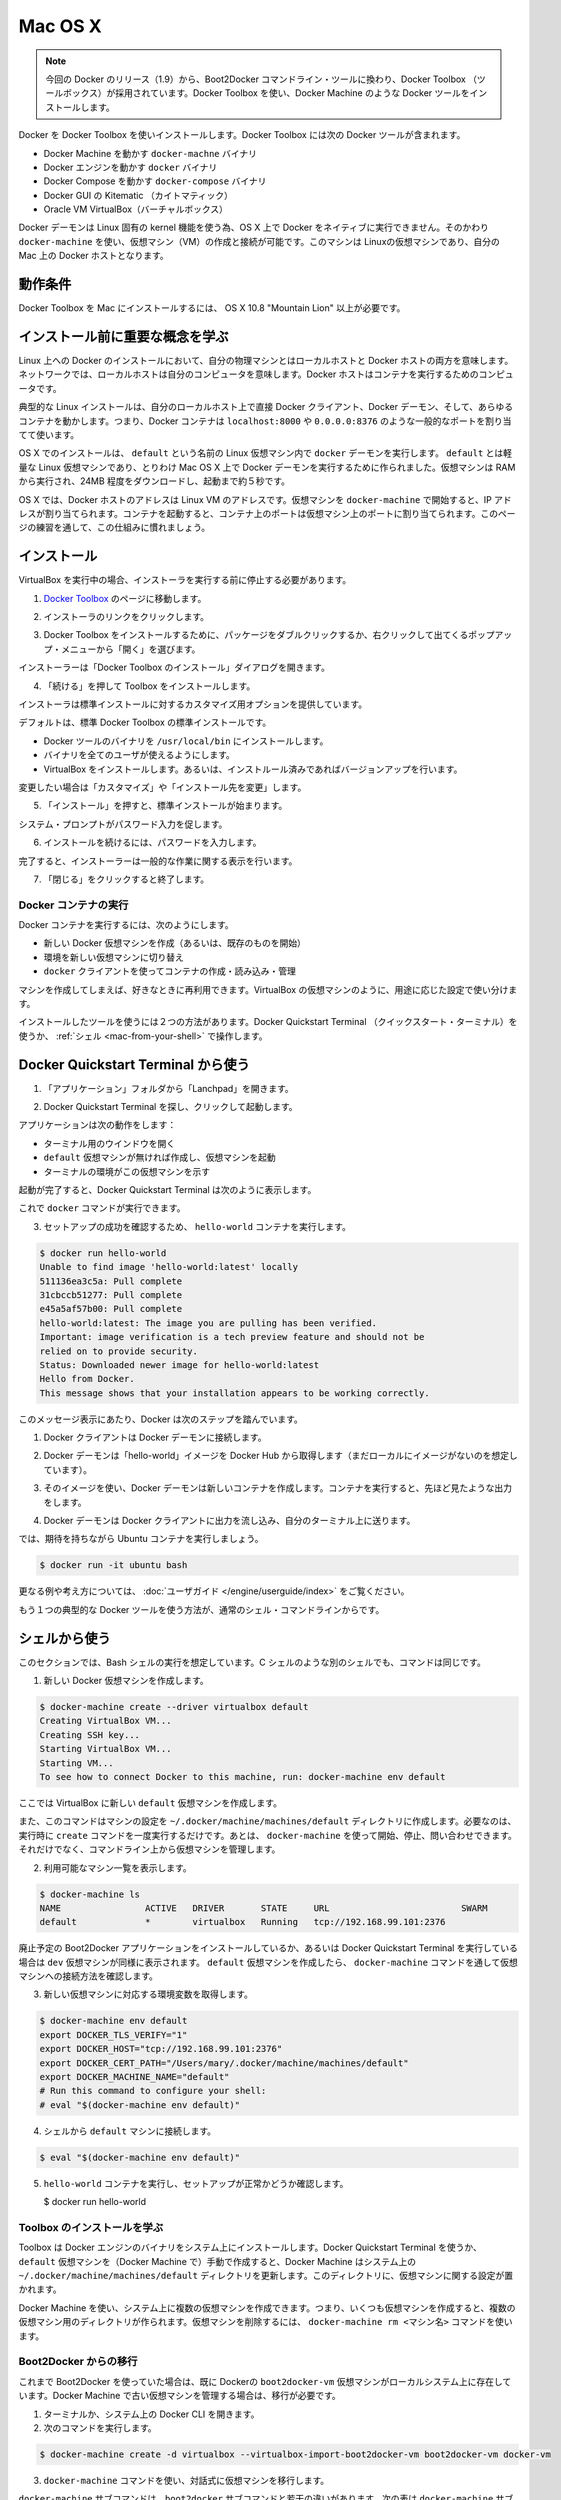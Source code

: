 .. https://docs.docker.com/engine/installation/mac/
.. doc version: 1.9
.. check date: 2015/12/16

.. Mac OS X

==============================
Mac OS X
==============================

..    Note: This release of Docker deprecates the Boot2Docker command line in favor of Docker Machine. Use the Docker Toolbox to install Docker Machine as well as the other Docker tools.

.. note::

   今回の Docker のリリース（1.9）から、Boot2Docker コマンドライン・ツールに換わり、Docker Toolbox （ツールボックス）が採用されています。Docker Toolbox を使い、Docker Machine のような Docker ツールをインストールします。

.. You install Docker using Docker Toolbox. Docker Toolbox includes the following Docker tools:

Docker を Docker Toolbox を使いインストールします。Docker Toolbox には次の Docker ツールが含まれます。

..    Docker Machine for running the docker-machine binary
    Docker Engine for running the docker binary
    Docker Compose for running the docker-compose binary
    Kitematic, the Docker GUI
    a shell preconfigured for a Docker command-line environment
    Oracle VM VirtualBox

* Docker Machine を動かす ``docker-machne`` バイナリ
* Docker エンジンを動かす ``docker`` バイナリ
* Docker Compose を動かす ``docker-compose`` バイナリ
* Docker GUI の Kitematic （カイトマティック）
* Oracle VM VirtualBox（バーチャルボックス）

.. Because the Docker daemon uses Linux-specific kernel features, you can’t run Docker natively in OS X. Instead, you must use docker-machine to create and attach to a virtual machine (VM). This machine is a Linux VM that hosts Docker for you on your Mac.

Docker デーモンは Linux 固有の kernel 機能を使う為、OS X 上で Docker をネイティブに実行できません。そのかわり ``docker-machine`` を使い、仮想マシン（VM）の作成と接続が可能です。このマシンは Linuxの仮想マシンであり、自分の Mac 上の Docker ホストとなります。

.. Requirements

動作条件
--------------------

.. Your Mac must be running OS X 10.8 “Mountain Lion” or newer to install the Docker Toolbox.

Docker Toolbox を Mac にインストールするには、 OS X 10.8 "Mountain Lion" 以上が必要です。

.. Learn the key concepts before installing

インストール前に重要な概念を学ぶ
----------------------------------------

.. In a Docker installation on Linux, your physical machine is both the localhost and the Docker host. In networking, localhost means your computer. The Docker host is the computer on which the containers run.

Linux 上への Docker のインストールにおいて、自分の物理マシンとはローカルホストと Docker ホストの両方を意味します。ネットワークでは、ローカルホストは自分のコンピュータを意味します。Docker ホストはコンテナを実行するためのコンピュータです。

.. On a typical Linux installation, the Docker client, the Docker daemon, and any containers run directly on your localhost. This means you can address ports on a Docker container using standard localhost addressing such as localhost:8000 or 0.0.0.0:8376.

典型的な Linux インストールは、自分のローカルホスト上で直接 Docker クライアント、Docker デーモン、そして、あらゆるコンテナを動かします。つまり、Docker コンテナは ``localhost:8000`` や ``0.0.0.0:8376`` のような一般的なポートを割り当てて使います。

.. image:: ./images/linux_docker_host.png
   :scale: 60%
   :alt: Linux アーキテクチャ図

.. In an OS X installation, the docker daemon is running inside a Linux VM called default. The default is a lightweight Linux VM made specifically to run the Docker daemon on Mac OS X. The VM runs completely from RAM, is a small ~24MB download, and boots in approximately 5s.

OS X でのインストールは、 ``default`` という名前の Linux 仮想マシン内で ``docker`` デーモンを実行します。 ``default`` とは軽量な Linux 仮想マシンであり、とりわけ Mac OS X 上で Docker デーモンを実行するために作られました。仮想マシンは RAM から実行され、24MB 程度をダウンロードし、起動まで約５秒です。

.. image:: ./images/mac_docker_host.png
   :scale: 60%
   :alt: OS X でのアーキテクチャ図

.. In OS X, the Docker host address is the address of the Linux VM. When you start the VM with docker-machine it is assigned an IP address. When you start a container, the ports on a container map to ports on the VM. To see this in practice, work through the exercises on this page.

OS X では、Docker ホストのアドレスは Linux VM のアドレスです。仮想マシンを ``docker-machine`` で開始すると、IP アドレスが割り当てられます。コンテナを起動すると、コンテナ上のポートは仮想マシン上のポートに割り当てられます。このページの練習を通して、この仕組みに慣れましょう。

.. Installation

インストール
--------------------

.. If you have VirtualBox running, you must shut it down before running the installer.

VirtualBox を実行中の場合、インストーラを実行する前に停止する必要があります。

..    Go to the Docker Toolbox page.

1. `Docker Toolbox <https://www.docker.com/toolbox>`_ のページに移動します。

..    Click the installer link to download.

2. インストーラのリンクをクリックします。

..    Install Docker Toolbox by double-clicking the package or by right-clicking and choosing “Open” from the pop-up menu.

3. Docker Toolbox をインストールするために、パッケージをダブルクリックするか、右クリックして出てくるポップアップ・メニューから「開く」を選びます。

..    The installer launches the “Install Docker Toolbox” dialog.

インストーラーは「Docker Toolbox のインストール」ダイアログを開きます。

.. image:: ./images/mac-welcome-page.png
   :alt: Docker Toolbox のインストール

..    Press “Continue” to install the toolbox.

4. 「続ける」を押して Toolbox をインストールします。

..    The installer presents you with options to customize the standard installation.

インストーラは標準インストールに対するカスタマイズ用オプションを提供しています。

.. image:: ./images/mac-page-2.png
   :alt: カスタマイズ画面

..    By default, the standard Docker Toolbox installation:
        installs binaries for the Docker tools in /usr/local/bin
        makes these binaries available to all users
        installs VirtualBox; or updates any existing installation

デフォルトは、標準 Docker Toolbox の標準インストールです。

* Docker ツールのバイナリを ``/usr/local/bin`` にインストールします。
* バイナリを全てのユーザが使えるようにします。
* VirtualBox をインストールします。あるいは、インストルール済みであればバージョンアップを行います。

..    Change these defaults by pressing “Customize” or “Change Install Location.”

変更したい場合は「カスタマイズ」や「インストール先を変更」します。

..    Press “Install” to perform the standard installation.

5. 「インストール」を押すと、標準インストールが始まります。

..    The system prompts you for your password.

システム・プロンプトがパスワード入力を促します。

.. image:: ./images/mac-password-prompt.png
   :alt: パスワード・プロンプト画面

..    Provide your password to continue with the installation.

6. インストールを続けるには、パスワードを入力します。

..  When it completes, the installer provides you with some information you can use to complete some common tasks.

完了すると、インストーラーは一般的な作業に関する表示を行います。

.. image:: ./images/mac-page-finished.png
   :alt: すべて完了です。

..    Press “Close” to exit.

7. 「閉じる」をクリックすると終了します。

.. Running a Docker Container

Docker コンテナの実行
==============================

.. To run a Docker container, you:

Docker コンテナを実行するには、次のようにします。

..    create a new (or start an existing) Docker virtual machine
    switch your environment to your new VM
    use the docker client to create, load, and manage containers

* 新しい Docker 仮想マシンを作成（あるいは、既存のものを開始）
* 環境を新しい仮想マシンに切り替え
* ``docker`` クライアントを使ってコンテナの作成・読み込み・管理

.. Once you create a machine, you can reuse it as often as you like. Like any VirtualBox VM, it maintains its configuration between uses.

マシンを作成してしまえば、好きなときに再利用できます。VirtualBox の仮想マシンのように、用途に応じた設定で使い分けます。

.. There are two ways to use the installed tools, from the Docker Quickstart Terminal or from your shell.

インストールしたツールを使うには２つの方法があります。Docker Quickstart Terminal （クイックスタート・ターミナル）を使うか、 :ref:`シェル <mac-from-your-shell>` で操作します。

.. From the Docker Quickstart Terminal

Docker Quickstart Terminal から使う
----------------------------------------

..    Open the “Applications” folder or the “Launchpad”.

1. 「アプリケーション」フォルダから「Lanchpad」を開きます。

..     Find the Docker Quickstart Terminal and double-click to launch it.

2. Docker Quickstart Terminal を探し、クリックして起動します。

..    The application:
        opens a terminal window
        creates a default VM if it doesn’t exists, and starts the VM after
        points the terminal environment to this VM

アプリケーションは次の動作をします：

* ターミナル用のウインドウを開く
* ``default`` 仮想マシンが無ければ作成し、仮想マシンを起動
* ターミナルの環境がこの仮想マシンを示す

..    Once the launch completes, the Docker Quickstart Terminal reports:

起動が完了すると、Docker Quickstart Terminal は次のように表示します。

.. image:: ./images/mac-success.png
   :alt: すべて完了です。

..    Now, you can run docker commands.

これで ``docker`` コマンドが実行できます。

..    Verify your setup succeeded by running the hello-world container.

3. セットアップの成功を確認するため、 ``hello-world`` コンテナを実行します。

.. code-block:: bash

   $ docker run hello-world
   Unable to find image 'hello-world:latest' locally
   511136ea3c5a: Pull complete
   31cbccb51277: Pull complete
   e45a5af57b00: Pull complete
   hello-world:latest: The image you are pulling has been verified.
   Important: image verification is a tech preview feature and should not be
   relied on to provide security.
   Status: Downloaded newer image for hello-world:latest
   Hello from Docker.
   This message shows that your installation appears to be working correctly.

..    To generate this message, Docker took the following steps:

このメッセージ表示にあたり、Docker は次のステップを踏んでいます。

..    1. The Docker client contacted the Docker daemon.

1. Docker クライアントは Docker デーモンに接続します。

..    2. The Docker daemon pulled the "hello-world" image from the Docker Hub. (Assuming it was not already locally available.)

2. Docker デーモンは「hello-world」イメージを Docker Hub から取得します（まだローカルにイメージがないのを想定しています）。

..    3. The Docker daemon created a new container from that image which runs the executable that produces the output you are currently reading.

3. そのイメージを使い、Docker デーモンは新しいコンテナを作成します。コンテナを実行すると、先ほど見たような出力をします。

..    4. The Docker daemon streamed that output to the Docker client, which sent it  to your terminal.

4. Docker デーモンは Docker クライアントに出力を流し込み、自分のターミナル上に送ります。

..    To try something more ambitious, you can run an Ubuntu container with:

では、期待を持ちながら Ubuntu コンテナを実行しましょう。

.. code-block:: bash

   $ docker run -it ubuntu bash

.. For more examples and ideas, visit:http://docs.docker.com/userguide/

更なる例や考え方については、 :doc:`ユーザガイド </engine/userguide/index>` をご覧ください。

.. A more typical way to interact with the Docker tools is from your regular shell command line.

もう１つの典型的な Docker ツールを使う方法が、通常のシェル・コマンドラインからです。

.. _mac-from-your-shell:

.. From your shell

シェルから使う
--------------------

.. This section assumes you are running a Bash shell. You may be running a different shell such as C Shell but the commands are the same.

このセクションでは、Bash シェルの実行を想定しています。C シェルのような別のシェルでも、コマンドは同じです。

..    Create a new Docker VM.

1. 新しい Docker 仮想マシンを作成します。

.. code-block:: bash

   $ docker-machine create --driver virtualbox default
   Creating VirtualBox VM...
   Creating SSH key...
   Starting VirtualBox VM...
   Starting VM...
   To see how to connect Docker to this machine, run: docker-machine env default

..    This creates a new default VM in VirtualBox.

ここでは VirtualBox に新しい ``default`` 仮想マシンを作成します。

..    The command also creates a machine configuration in the ~/.docker/machine/machines/default directory. You only need to run the create command once. Then, you can use docker-machine to start, stop, query, and otherwise manage the VM from the command line.

また、このコマンドはマシンの設定を ``~/.docker/machine/machines/default`` ディレクトリに作成します。必要なのは、実行時に ``create`` コマンドを一度実行するだけです。あとは、 ``docker-machine`` を使って開始、停止、問い合わせできます。それだけでなく、コマンドライン上から仮想マシンを管理します。

..    List your available machines.

2. 利用可能なマシン一覧を表示します。

.. code-block:: bash

   $ docker-machine ls
   NAME                ACTIVE   DRIVER       STATE     URL                         SWARM
   default             *        virtualbox   Running   tcp://192.168.99.101:2376

..    If you have previously installed the deprecated Boot2Docker application or run the Docker Quickstart Terminal, you may have a dev VM as well. When you created default VM, the docker-machine command provided instructions for learning how to connect the VM.

廃止予定の Boot2Docker アプリケーションをインストールしているか、あるいは Docker Quickstart Terminal を実行している場合は ``dev`` 仮想マシンが同様に表示されます。 ``default`` 仮想マシンを作成したら、 ``docker-machine`` コマンドを通して仮想マシンへの接続方法を確認します。

..    Get the environment commands for your new VM.

3. 新しい仮想マシンに対応する環境変数を取得します。

.. code-block:: bash

   $ docker-machine env default
   export DOCKER_TLS_VERIFY="1"
   export DOCKER_HOST="tcp://192.168.99.101:2376"
   export DOCKER_CERT_PATH="/Users/mary/.docker/machine/machines/default"
   export DOCKER_MACHINE_NAME="default"
   # Run this command to configure your shell:
   # eval "$(docker-machine env default)"

..    Connect your shell to the default machine.

4. シェルから ``default`` マシンに接続します。

.. code-block:: bash

   $ eval "$(docker-machine env default)"

..    Run the hello-world container to verify your setup.

5. ``hello-world`` コンテナを実行し、セットアップが正常かどうか確認します。

   $ docker run hello-world

.. Learn about your Toolbox installation

Toolbox のインストールを学ぶ
==============================

.. Toolbox installs the Docker Engine binary, the Docker binary on your system. When you use the Docker Quickstart Terminal or create a default VM manually, Docker Machine updates the ~/.docker/machine/machines/default folder to your system. This folder contains the configuration for the VM.

Toolbox は Docker エンジンのバイナリをシステム上にインストールします。Docker Quickstart Terminal を使うか、 ``default`` 仮想マシンを（Docker Machine で）手動で作成すると、Docker Machine はシステム上の ``~/.docker/machine/machines/default`` ディレクトリを更新します。このディレクトリに、仮想マシンに関する設定が置かれます。

.. You can create multiple VMs on your system with Docker Machine. Therefore, you may end up with multiple VM folders if you have more than one VM. To remove a VM, use the docker-machine rm <machine-name> command.

Docker Machine を使い、システム上に複数の仮想マシンを作成できます。つまり、いくつも仮想マシンを作成すると、複数の仮想マシン用のディレクトリが作られます。仮想マシンを削除するには、 ``docker-machine rm <マシン名>`` コマンドを使います。

.. Migrate from Boot2Docker

Boot2Docker からの移行
==============================

.. If you were using Boot2Docker previously, you have a pre-existing Docker boot2docker-vm VM on your local system. To allow Docker Machine to manage this older VM, you can migrate it.

これまで Boot2Docker を使っていた場合は、既に Dockerの ``boot2docker-vm`` 仮想マシンがローカルシステム上に存在しています。Docker Machine で古い仮想マシンを管理する場合は、移行が必要です。

..    Open a terminal or the Docker CLI on your system.
..    Type the following command.

1. ターミナルか、システム上の Docker CLI を開きます。
2. 次のコマンドを実行します。

.. code-block:: bash

    $ docker-machine create -d virtualbox --virtualbox-import-boot2docker-vm boot2docker-vm docker-vm

..    Use the docker-machine command to interact with the migrated VM.

3. ``docker-machine`` コマンドを使い、対話式に仮想マシンを移行します。

.. The docker-machine subcommands are slightly different than the boot2docker subcommands. The table below lists the equivalent docker-machine subcommand and what it does:

``docker-machine`` サブコマンドは、``boot2docker`` サブコマンドと若干の違いがあります。次の表は ``docker-machine`` サブコマンドとの互換性を比較したものです。

.. list-table::
   :widths: 25 25 50
   :header-rows: 1

   * - ``boot2docker``
     - ``docker-machine``
     - ``docker-machine`` の説明
   * - init
     - create
     - 新しい docker ホストの作成
   * - up
     - start
     - 停止しているマシンの起動
   * - ssh
     - ssh
     - コマンドの実行やマシンとの双方向 ssh セッション
   * - save
     - ー
     - 利用不可
   * - down
     - stop
     - 実行中のマシンの停止
   * - poweroff
     - stop
     - 実行中のマシンの停止
   * - reset
     - restart
     - 実行中のマシンの再起動
   * - config
     - inspect
     - マシン設定詳細の表示
   * - status
     - ls
     - マシン一覧と状態の表示
   * - info
     - inspect
     - マシンの詳細を表示
   * - ip
     - ip
     - マシンの IP アドレスを表示
   * - shellinit
     - env
     - シェルがマシンと対話するために必要なコマンドの表示
   * - delete
     - rm
     - マシンの削除
   * - download
     - ー
     - 利用不可
   * - upgrade
     - uppgrade
     - マシン上の Docker クライアントを最新安定版に更新

.. Example of Docker on Mac OS X

Mac OS X の Docker 実行例
==============================

.. Work through this section to try some practical container tasks on a VM. At this point, you should have a VM running and be connected to it through your shell. To verify this, run the following commands:

このセクションを通して、仮想マシン上に実践的なコンテナ・タスクに挑戦しましょう。この時点では、仮想マシンが実行中であり、シェル上から接続している状態でしょう。確認するには、次のコマンドを実行します。

.. code-block:: bash

   $ docker-machine ls
   NAME                ACTIVE   DRIVER       STATE     URL                         SWARM
   default             *        virtualbox   Running   tcp://192.168.99.100:2376

.. The ACTIVE machine, in this case default, is the one your environment is pointing to.

``ACTIVE`` なマシン、この例では ``default`` に対する環境変数が指定されています。

.. Access container ports

コンテナのポートに接続
------------------------------

..    Start an NGINX container on the DOCKER_HOST.

1. DOCKER_HOST 上で NGINX コンテナを開始します。

.. code-block:: bash

   $ docker run -d -P --name web nginx

..    Normally, the docker run commands starts a container, runs it, and then exits. The -d flag keeps the container running in the background after the docker run command completes. The -P flag publishes exposed ports from the container to your local host; this lets you access them from your Mac.

通常の ``docker run`` コマンドは、コンテナを起動し、実行して、終了します。 ``-d`` フラグは ``docker run`` コマンドを実行したあとも、バックグラウンドでコンテナを実行し続けます。 ``-P`` フラグはコンテナ内の露出用ポートをローカルのホスト上に公開します。つまり、自分の Mac からアクセスできるようにします。

..    Display your running container with docker ps command

2. 実行中のコンテナを ``docker ps`` コマンドで表示します。

.. code-block:: bash

   CONTAINER ID        IMAGE               COMMAND                CREATED             STATUS              PORTS                                           NAMES
   5fb65ff765e9        nginx:latest        "nginx -g 'daemon of   3 minutes ago       Up 3 minutes        0.0.0.0:49156->443/tcp, 0.0.0.0:49157->80/tcp   web

..    At this point, you can see nginx is running as a daemon.

今まさに ``nginx`` がデーモンとして実行中なのが分かります。

..    View just the container’s ports.

3. コンテナのポートを表示します。

.. code-block:: bash

   $ docker port web
   443/tcp -> 0.0.0.0:49156
   80/tcp -> 0.0.0.0:49157

..     This tells you that the web container’s port 80 is mapped to port 49157 on your Docker host.

この表示の意味は、 ``web`` コンテナのポート ``80`` 番を Docker ホスト側のポート ``49157`` に割り当てています。

..    Enter the http://localhost:49157 address (localhost is 0.0.0.0) in your browser:

4. ブラウザで ``http://localhost:49157`` アドレス（ ``localhost`` は ``0.0.0.0`` ）を開きます。

.. image:: ./images/bad_host.png
   :alt: エラー画面

..    This didn’t work. The reason it doesn’t work is your DOCKER_HOST address is not the localhost address (0.0.0.0) but is instead the address of the your Docker VM.

これは動作しません。理由は、 ``DOCKER_HOST`` のアドレスはローカルホストのアドレス（0.0.0.0）ではないためです。そのかわり Docker 仮想マシンのアドレスを使います。

..    Get the address of the default VM.

5. ``default`` VM のアドレスを取得します。

.. code-block:: bash

   $ docker-machine ip default
   192.168.59.103

..     Enter the http://192.168.59.103:49157 address in your browser:

6. ブラウザのアドレスに ``http://192.168.59.103:49157`` を入力します。

.. image:: ./images/good_host.png
   :alt: 正しいアドレス

..    Success!

成功です！

..    To stop and then remove your running nginx container, do the following:

7. 実行している ``nginx`` コンテナを停止・削除するには、次のように実行します。

.. code-block:: bash

   $ docker stop web
   $ docker rm web

.. Mount a volume on the container

コンテナにボリュームをマウント
------------------------------

.. When you start a container it automatically shares your /Users/username directory with the VM. You can use this share point to mount directories onto your container. The next exercise demonstrates how to do this.

コンテナを実行すると、自動的に ``/Users/ユーザ名`` ディレクトリを仮想マシンと共有します。この共有ポイントを使い、コンテナの中にディレクトリとしてマウントできます。以下の例では、実際に動くのを確認します。

..    Change to your user $HOME directory.

1. ``$HOME`` ディレクトリに移動します。

.. code-block:: bash

   $ cd $HOME

..     Make a new site directory.

2. 新しく ``site`` ディレクトリを作成します。

.. code-block:: bash

   $ mkdir site

..    Change into the site directory.

3. ``site`` ディレクトリに移動します。

.. code-block:: bash

   $ cd site

..    Create a new index.html file.

4. 新しく ``index.html`` ファイルを作成します。

.. code-block:: bash

   $ echo "my new site" > index.html

..    Start a new nginx container and replace the html folder with your site directory.

5. 新しく ``nginx`` コンテナを開始し、 ``html`` ディレクトリを ``site`` ディレクトリに置き換えます。

.. code-block:: bash

   $ docker run -d -P -v $HOME/site:/usr/share/nginx/html \
     --name mysite nginx

..     Get the mysite container’s port.

6. ``mysite`` コンテナのポートを取得します。

.. code-block:: bash

   $ docker port mysite
   80/tcp -> 0.0.0.0:49166
   443/tcp -> 0.0.0.0:49165

..    Open the site in a browser:

7. サイトをブラウザで開きます。

.. image:: ./images/newsite_view.png

..    Try adding a page to your $HOME/site in real time.

8. ``$HOME/site``  ディレクトリに新しいページをリアルタイムに追加します。

.. code-block:: bash

   $ echo "This is cool" > cool.html

..    Open the new page in the browser.

9. 新しいページをブラウザで開きます。

.. image:: ./images/cool_view.png

..    Stop and then remove your running mysite container.

10. 実行している ``mysite`` コンテナを停止・削除します。

.. code-block:: bash

   $ docker stop mysite
   $ docker rm mysite

.. Upgrade Docker Toolbox

Docker Toolbox のアップグレード
========================================

.. To upgrade Docker Toolbox, download an re-run the Docker Toolbox installer.

Docker Toolbox をアップグレードするには、 `Docker Toolbox インストーラ <https://docker.com/toolbox/>`_ をダウンロードし、再度実行します。

.. Uninstall Docker Toolbox

Docker Toolbox のアンインストール
========================================

.. To uninstall, do the following:

アンインストールは次のように行います。

..    List your machines.

1. マシン一覧を表示ます。

.. code-block:: bash

   $ docker-machine ls
   NAME                ACTIVE   DRIVER       STATE     URL                         SWARM
   dev                 *        virtualbox   Running   tcp://192.168.99.100:2376
   my-docker-machine            virtualbox   Stopped
   default                      virtualbox   Stopped

..   Remove each machine.

2. 各マシンを削除します。

.. code-block:: bash

   $ docker-machine rm dev
   Successfully removed dev

..    Removing a machine deletes its VM from VirtualBox and from the ~/.docker/machine/machines directory.

マシンの削除とは、VirtualBox から自身の仮想マシンを削除し、 ``~/.docker/machine/machines`` からも削除します。

..    Remove the Docker Quickstart Terminal and Kitematic from your “Applications” folder.

3. Docker Quickstart Terminal と Kitematic を「アプリケーション」フォルダから削除します。

..    Remove the docker, docker-compose, and docker-machine commands from the /usr/local/bin folder.

4. ``/usr/local/bin`` ディレクトリから ``docker``、``docker-compose`` 、``docker-machine`` を削除します。

.. code-block:: bash

   $ rm /usr/local/bin/docker

..    Delete the ~/.docker folder from your system.

5. システム上の ``~/.docker`` ディレクトリを削除します。

.. Learning more

更に詳しく
====================

.. Use docker-machine help to list the full command line reference for Docker Machine. For more information about using SSH or SCP to access a VM, see the Docker Machine documentation.

``docker-machine help`` を実行すると、Docker Machine の全てのコマンド一覧を表示します。SSH や SCP で仮想マシンにアクセスするなど詳細な情報は、 :doc:`Docker Machine ドキュメント </machine/index>` をご覧ください。

.. You can continue with the Docker User Guide. If you are interested in using the Kitematic GUI, see the Kitematic user guide.

:doc:`Docker ユーザガイド </engine/userguide/index>` を読み続けられます。 Kitematic GUI の使用に興味があれば、 :doc:`Kitematic ユーザガイド </kitematic/userguide/index>` をご覧ください。

